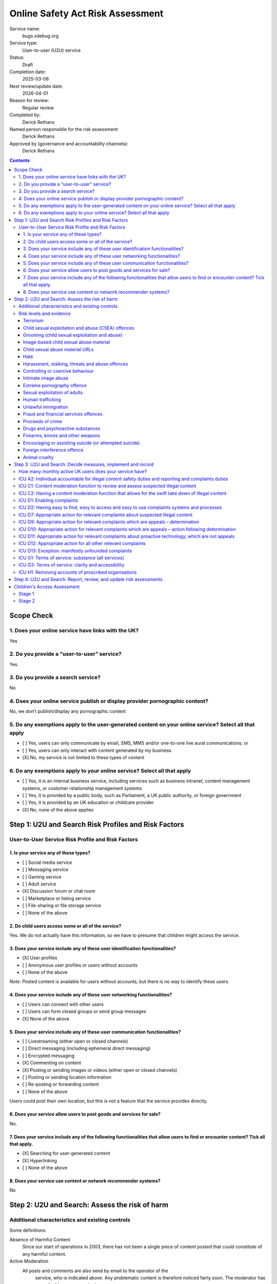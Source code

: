 =================================
Online Safety Act Risk Assessment
=================================

Service name:
	bugs.xdebug.org

Service type:
	User-to-user (U2U) service

Status:
	Draft

Completion date:
	2025-03-06

Next review/update date:
	2026-04-01

Reason for review:
	Regular review

Completed by:
	Derick Rethans

Named person responsible for the risk assessment:
	Derick Rethans

Approved by (governance and accountability channels):
	Derick Rethans


.. contents::


Scope Check
===========

1. Does your online service have links with the UK?
~~~~~~~~~~~~~~~~~~~~~~~~~~~~~~~~~~~~~~~~~~~~~~~~~~~

Yes

2. Do you provide a “user-to-user” service?
~~~~~~~~~~~~~~~~~~~~~~~~~~~~~~~~~~~~~~~~~~~

Yes

3. Do you provide a search service?
~~~~~~~~~~~~~~~~~~~~~~~~~~~~~~~~~~~

No

4. Does your online service publish or display provider pornographic content?
~~~~~~~~~~~~~~~~~~~~~~~~~~~~~~~~~~~~~~~~~~~~~~~~~~~~~~~~~~~~~~~~~~~~~~~~~~~~~

No, we don’t publish/display any pornographic content

5. Do any exemptions apply to the user-generated content on your online service? Select all that apply
~~~~~~~~~~~~~~~~~~~~~~~~~~~~~~~~~~~~~~~~~~~~~~~~~~~~~~~~~~~~~~~~~~~~~~~~~~~~~~~~~~~~~~~~~~~~~~~~~~~~~~

- [ ] Yes, users can only communicate by email, SMS, MMS and/or one-to-one live aural communications; or
- [ ] Yes, users can only interact with content generated by my business
- [X] No, my service is not limited to these types of content

6. Do any exemptions apply to your online service? Select all that apply
~~~~~~~~~~~~~~~~~~~~~~~~~~~~~~~~~~~~~~~~~~~~~~~~~~~~~~~~~~~~~~~~~~~~~~~~

- [ ] Yes, it is an internal business service, including services such as business intranet, content management systems, or customer relationship management systems
- [ ] Yes, it is provided by a public body, such as Parliament, a UK public authority, or foreign government
- [ ] Yes, it is provided by an UK education or childcare provider
- [X] No, none of the above applies

Step 1: U2U and Search Risk Profiles and Risk Factors
=====================================================

User-to-User Service Risk Profile and Risk Factors
~~~~~~~~~~~~~~~~~~~~~~~~~~~~~~~~~~~~~~~~~~~~~~~~~~

1. Is your service any of these types?
--------------------------------------

- [ ] Social media service
- [ ] Messaging service
- [ ] Gaming service
- [ ] Adult service
- [X] Discussion forum or chat room
- [ ] Marketplace or listing service
- [ ] File-sharing or file storage service
- [ ] None of the above

2. Do child users access some or all of the service?
----------------------------------------------------

Yes. We do not actually have this information, so we have to presume that
children might access the service.

3. Does your service include any of these user identification functionalities?
------------------------------------------------------------------------------

- [X] User profiles
- [ ] Anonymous user profiles or users without accounts
- [ ] None of the above

*Note:* Posted content is available for users without accounts, but there is
no way to identify these users.

4. Does your service include any of these user networking functionalities?
--------------------------------------------------------------------------

- [ ] Users can connect with other users
- [ ] Users can form closed groups or send group messages
- [X] None of the above

5. Does your service include any of these user communication functionalities?
-----------------------------------------------------------------------------

- [ ] Livestreaming (either open or closed channels)
- [ ] Direct messaging (including ephemeral direct messaging)
- [ ] Encrypted messaging
- [X] Commenting on content
- [X] Posting or sending images or videos (either open or closed channels)
- [ ] Posting or sending location information
- [ ] Re-posting or forwarding content
- [ ] None of the above

Users could post their own location, but this is not a feature that the
service provides directly.

6. Does your service allow users to post goods and services for sale?
---------------------------------------------------------------------

No.

7. Does your service include any of the following functionalities that allow users to find or encounter content? Tick all that apply.
-------------------------------------------------------------------------------------------------------------------------------------

- [X] Searching for user-generated content
- [X] Hyperlinking
- [ ] None of the above

8. Does your service use content or network recommender systems?
----------------------------------------------------------------

No


Step 2: U2U and Search: Assess the risk of harm
===============================================

Additional characteristics and existing controls
~~~~~~~~~~~~~~~~~~~~~~~~~~~~~~~~~~~~~~~~~~~~~~~~

Some definitions:

Absence of Harmful Content
	Since our start of operations in 2003, there has not been a single piece
	of content posted that could constitute of any harmful content.

Active Moderation
    All posts and comments are also send by email to the operator of the
	service, who is	indicated above. Any problematic content is therefore
	noticed fairly soon. The moderator has never had to remove content.

Little Content and Few Users
	The system has currently around 2760 users, of which 19 have been active
	in the preceding 30 days. In these same 30 days, only 11 new pieces of
	primary content have been posted.

No Child Users
	We have no evidence of children posting or visiting our service in any
	significant numbers.

Risk levels and evidence
~~~~~~~~~~~~~~~~~~~~~~~~

Terrorism
---------

Risk level:
	Negligible

Risk factors considered:
	Unlikely to be found on an issue tracker for an Open Source Tool.

Additional characteristics considered:
	*Little Content and Few Users*

Existing controls considered:
	*Active Moderation*

Evidence:
	*Absence of Harmful Content*, *Little Content and Few Users*


Child sexual exploitation and abuse (CSEA) offences
---------------------------------------------------

Risk level:
	Low [#crisk]_

Risk factors considered:
	Unlikely to be found on an issue tracker for an Open Source Tool.

Additional characteristics considered:
	*Little Content and Few Users*

Existing controls considered:
	*Active Moderation*

Evidence:
	*Absence of Harmful Content*, *Little Content and Few Users*, *No Child
	Users*

Grooming (child sexual exploitation and abuse)
----------------------------------------------

Risk level:
	Low [#crisk]_

Risk factors considered:
	Unlikely to be found on an issue tracker for an Open Source Tool.

Additional characteristics considered:
	*Little Content and Few Users*

Existing controls considered:
	*Active Moderation*

Evidence:
	*Absence of Harmful Content*, *Little Content and Few Users*, *No Child
	Users*

Image-based child sexual abuse material
---------------------------------------

Risk level:
	Low [#crisk]_

Risk factors considered:
	Unlikely to be found on an issue tracker for an Open Source Tool.

Additional characteristics considered:
	*Little Content and Few Users*

Existing controls considered:
	*Active Moderation*

Evidence:
	*Absence of Harmful Content*, *Little Content and Few Users*, *No Child
	Users*

Child sexual abuse material URLs
--------------------------------

Risk level:
	Low [#crisk]_

Risk factors considered:
	Unlikely to be found on an issue tracker for an Open Source tool.

Additional characteristics considered:
	*Little Content and Few Users*

Existing controls considered:
	*Active Moderation*

Evidence:
	*Absence of Harmful Content*, *Little Content and Few Users*, *No Child
	Users*

Hate
----

Risk level:
	Negligible

Risk factors considered:
	Unlikely to be found on an issue tracker for an Open Source tool.

Additional characteristics considered:
	*Little Content and Few Users*

Existing controls considered:
	*Active Moderation*

Evidence:
	*Absence of Harmful Content*, *Little Content and Few Users*

Harassment, stalking, threats and abuse offences
------------------------------------------------

Risk level:
	Negligible

Risk factors considered:
	Unlikely to be found on an issue tracker for an Open Source tool.

Additional characteristics considered:
	*Little Content and Few Users*

Existing controls considered:
	*Active Moderation*

Evidence:
	*Absence of Harmful Content*, *Little Content and Few Users*

Controlling or coercive behaviour
---------------------------------

Risk level:
	Negligible

Risk factors considered:
	Unlikely to be found on an issue tracker for an Open Source tool.

Additional characteristics considered:
	*Little Content and Few Users*

Existing controls considered:
	*Active Moderation*

Evidence:
	*Absence of Harmful Content*, *Little Content and Few Users*

Intimate image abuse
--------------------

Risk level:
	Negligible

Risk factors considered:
	Unlikely to be found on an issue tracker for an Open Source tool.

Additional characteristics considered:
	*Little Content and Few Users*

Existing controls considered:
	*Active Moderation*

Evidence:
	*Absence of Harmful Content*, *Little Content and Few Users*

Extreme pornography offence
---------------------------

Risk level:
	Negligible

Risk factors considered:
	Unlikely to be found on an issue tracker for an Open Source tool.

Additional characteristics considered:
	*Little Content and Few Users*

Existing controls considered:
	*Active Moderation*

Evidence:
	*Absence of Harmful Content*, *Little Content and Few Users*

Sexual exploitation of adults
-----------------------------

Risk level:
	Negligible

Risk factors considered:
	Unlikely to be found on an issue tracker for an Open Source tool.

Additional characteristics considered:
	*Little Content and Few Users*

Existing controls considered:
	*Active Moderation*

Evidence:
	*Absence of Harmful Content*, *Little Content and Few Users*

Human trafficking
-----------------

Risk level:
	Negligible

Risk factors considered:
	Unlikely to be found on an issue tracker for an Open Source tool.

Additional characteristics considered:
	*Little Content and Few Users*

Existing controls considered:
	*Active Moderation*

Evidence:
	*Absence of Harmful Content*, *Little Content and Few Users*

Unlawful immigration
--------------------

Risk level:
	Negligible

Risk factors considered:
	Unlikely to be found on an issue tracker for an Open Source tool.

Additional characteristics considered:
	*Little Content and Few Users*

Existing controls considered:
	*Active Moderation*

Evidence:
	*Absence of Harmful Content*, *Little Content and Few Users*

Fraud and financial services offences
-------------------------------------

Risk level:
	Negligible

Risk factors considered:
	Unlikely to be found on an issue tracker for an Open Source tool.

Additional characteristics considered:
	*Little Content and Few Users*

Existing controls considered:
	*Active Moderation*

Evidence:
	*Absence of Harmful Content*, *Little Content and Few Users*

Proceeds of crime
-----------------

Risk level:
	Negligible

Risk factors considered:
	Unlikely to be found on an issue tracker for an Open Source tool.

Additional characteristics considered:
	*Little Content and Few Users*

Existing controls considered:
	*Active Moderation*

Evidence:
	*Absence of Harmful Content*, *Little Content and Few Users*

Drugs and psychoactive substances
---------------------------------

Risk level:
	Negligible

Risk factors considered:
	Unlikely to be found on an issue tracker for an Open Source tool.

Additional characteristics considered:
	*Little Content and Few Users*

Existing controls considered:
	*Active Moderation*

Evidence:
	*Absence of Harmful Content*, *Little Content and Few Users*

Firearms, knives and other weapons
----------------------------------

Risk level:
	Negligible

Risk factors considered:
	Unlikely to be found on an issue tracker for an Open Source tool.

Additional characteristics considered:
	*Little Content and Few Users*

Existing controls considered:
	*Active Moderation*

Evidence:
	*Absence of Harmful Content*, *Little Content and Few Users*

Encouraging or assisting suicide (or attempted suicide)
-------------------------------------------------------

Risk level:
	Negligible

Risk factors considered:
	Unlikely to be found on an issue tracker for an Open Source tool.

Additional characteristics considered:
	*Little Content and Few Users*

Existing controls considered:
	*Active Moderation*

Evidence:
	*Absence of Harmful Content*, *Little Content and Few Users*

Foreign interference offence
----------------------------

Risk level:
	Negligible

Risk factors considered:
	Unlikely to be found on an issue tracker for an Open Source tool.

Additional characteristics considered:
	*Little Content and Few Users*

Existing controls considered:
	*Active Moderation*

Evidence:
	*Absence of Harmful Content*, *Little Content and Few Users*

Animal cruelty
--------------

Risk level:
	Negligible

Risk factors considered:
	Unlikely to be found on an issue tracker for an Open Source tool.

Additional characteristics considered:
	*Little Content and Few Users*

Existing controls considered:
	*Active Moderation*

Evidence:
	*Absence of Harmful Content*, *Little Content and Few Users*

.. [#crisk] Those risk levels above that are assessed as "Low" are considered
   "Negligible" but the Ofcom guidance suggests that these can only be
   assessed as "Negligible" in very specific circumstances that don't apply
   here.

Step 3: U2U and Search: Decide measures, implement and record
=============================================================

How many monthly active UK users does your service have?
~~~~~~~~~~~~~~~~~~~~~~~~~~~~~~~~~~~~~~~~~~~~~~~~~~~~~~~~

The issue tracker has 19 active users in the last 30 days, which include
non-UK users.

There is no data for how many UK users there are, as this information is not
kept.


ICU A2: Individual accountable for illegal content safety duties and reporting and complaints duties
~~~~~~~~~~~~~~~~~~~~~~~~~~~~~~~~~~~~~~~~~~~~~~~~~~~~~~~~~~~~~~~~~~~~~~~~~~~~~~~~~~~~~~~~~~~~~~~~~~~~

Status
	Implemented

Date measure takes/took effect
	2025-03-06

Relevant codes
	Child sexual exploitation and abuse, Terrorism, Other duties

Relevant duties
	Section 10(2), (3), and (5) to (9). Section 20(2). Section 21(2) and (3) Online Safety Act 2023



ICU C1: Content moderation function to review and assess suspected illegal content
~~~~~~~~~~~~~~~~~~~~~~~~~~~~~~~~~~~~~~~~~~~~~~~~~~~~~~~~~~~~~~~~~~~~~~~~~~~~~~~~~~

Status
	Implemented

Date measure takes/took effect
	2003-08-30

Relevant codes
	Child sexual exploitation and abuse, Terrorism, Other duties

Relevant duties
	Section 10(2) and(3). Section 21(2)(b) Online Safety Act 2023


ICU C2: Having a content moderation function that allows for the swift take down of illegal content
~~~~~~~~~~~~~~~~~~~~~~~~~~~~~~~~~~~~~~~~~~~~~~~~~~~~~~~~~~~~~~~~~~~~~~~~~~~~~~~~~~~~~~~~~~~~~~~~~~~

Status
	Implemented

Date measure takes/took effect
	2003-08-30

Relevant codes
	Child sexual exploitation and abuse, Terrorism, Other duties

Relevant duties
	Section 10(2) and (3). Section 21(2)(b) Online Safety Act 2023


ICU D1: Enabling complaints
~~~~~~~~~~~~~~~~~~~~~~~~~~~

Status
	Implemented

Date measure takes/took effect
	2003-08-30

Relevant codes
	Child sexual exploitation and abuse, Terrorism, Other duties

Relevant duties
	Section 20(2). Section 21(2)(a) Online Safety Act 2023

ICU D2: Having easy to find, easy to access and easy to use complaints systems and processes
~~~~~~~~~~~~~~~~~~~~~~~~~~~~~~~~~~~~~~~~~~~~~~~~~~~~~~~~~~~~~~~~~~~~~~~~~~~~~~~~~~~~~~~~~~~~

Status
	Implemented

Date measure takes/took effect
	2003-08-30

Relevant codes
	Child sexual exploitation and abuse, Terrorism, Other duties

Relevant duties
	Section 20(2). Section 21(2)(c) Online Safety Act 2023


ICU D7: Appropriate action for relevant complaints about suspected illegal content
~~~~~~~~~~~~~~~~~~~~~~~~~~~~~~~~~~~~~~~~~~~~~~~~~~~~~~~~~~~~~~~~~~~~~~~~~~~~~~~~~~

Status
	Implemented

Date measure takes/took effect
	2003-08-30

Relevant codes
	Child sexual exploitation and abuse, Terrorism, Other duties

Relevant duties
	Section 10(3). Section 21(2)(b) Online Safety Act 2023


ICU D9: Appropriate action for relevant complaints which are appeals – determination
~~~~~~~~~~~~~~~~~~~~~~~~~~~~~~~~~~~~~~~~~~~~~~~~~~~~~~~~~~~~~~~~~~~~~~~~~~~~~~~~~~~~

Status
	Implemented

Date measure takes/took effect
	2003-08-30

Relevant codes
	Child sexual exploitation and abuse, Terrorism, Other duties

Relevant duties
	Section 21(2)(B) Online Safety Act 2023

ICU D10: Appropriate action for relevant complaints which are appeals – action following determination
~~~~~~~~~~~~~~~~~~~~~~~~~~~~~~~~~~~~~~~~~~~~~~~~~~~~~~~~~~~~~~~~~~~~~~~~~~~~~~~~~~~~~~~~~~~~~~~~~~~~~~

Status
	Implemented

Date measure takes/took effect
	2003-08-30

Relevant codes
	Child sexual exploitation and abuse, Terrorism, Other duties

Relevant duties
	Section 21(2)(b) Online Safety Act 2023

ICU D11: Appropriate action for relevant complaints about proactive technology, which are not appeals
~~~~~~~~~~~~~~~~~~~~~~~~~~~~~~~~~~~~~~~~~~~~~~~~~~~~~~~~~~~~~~~~~~~~~~~~~~~~~~~~~~~~~~~~~~~~~~~~~~~~~

Status
	Not Implemented

Date measure takes/took effect
	N/A, we do not use proactive *technology*, but we do proactively look at
	posted content as that is the whole purpose of the service.

Relevant codes
	Child sexual exploitation and abuse, Terrorism, Other duties

Relevant duties
	Section 21(2)(b) Online Safety Act 2023

ICU D12: Appropriate action for all other relevant complaints
~~~~~~~~~~~~~~~~~~~~~~~~~~~~~~~~~~~~~~~~~~~~~~~~~~~~~~~~~~~~~

Status
	Implemented

Date measure takes/took effect
	2003-08-30

Relevant codes
	Child sexual exploitation and abuse, Terrorism, Other duties

Relevant duties
	Section 21(2)(b) Online Safety Act 2023

ICU D13: Exception: manifestly unfounded complaints
~~~~~~~~~~~~~~~~~~~~~~~~~~~~~~~~~~~~~~~~~~~~~~~~~~~

Status
	Implemented

Date measure takes/took effect
	2003-08-30

Relevant codes
	Child sexual exploitation and abuse, Terrorism, Other duties

Relevant duties
	Section 21(2)(b) Online Safety Act 2023


ICU G1: Terms of service: substance (all services)
~~~~~~~~~~~~~~~~~~~~~~~~~~~~~~~~~~~~~~~~~~~~~~~~~~

Status
	Pending

Date measure takes/took effect
	?

Relevant codes
	Child sexual exploitation and abuse, Terrorism, Other duties

Relevant duties
	Section 10(5) and (7). Section 21(3) Online Safety Act 2023


ICU G3: Terms of service: clarity and accessibility
~~~~~~~~~~~~~~~~~~~~~~~~~~~~~~~~~~~~~~~~~~~~~~~~~~~

Status
	Implemented

Date measure takes/took effect
	2003-08-30

Relevant codes
	Child sexual exploitation and abuse, Terrorism, Other duties

Relevant duties
	Section 10(8). Section 21(3) Online Safety Act 2023


ICU H1: Removing accounts of proscribed organisations
~~~~~~~~~~~~~~~~~~~~~~~~~~~~~~~~~~~~~~~~~~~~~~~~~~~~~

Status
	Implemented

Date measure takes/took effect
	2003-08-30

Relevant codes
	Terrorism

Relevant duties
	Section 10(2) and 10(3) Online Safety Act 2023


Step 4: U2U and Search: Report, review, and update risk assessments
===================================================================

Date of next annual risk assessment: 2025-04-01

Confirmation findings of the illegal content risk assessment have been
reported, and recorded: Yes, here.

Date the findings of the illegal content risk assessment were reported, and
recorded: 2025-03-06

Information on how you take appropriate steps to keep the risk assessment up
to date (for example, a written policy): Review should any content be posted
that might change the above risk assessment. Annual review on 1 April each
year.

Children's Access Assessment
============================

[See: https://www.ofcom.org.uk/online-safety/illegal-and-harmful-content/quick-guide-to-childrens-access-assessments/]

Stage 1
~~~~~~~

Is it possible for children to access the service or part of it?
	Yes

*Note:* the issue tracker is public, and "accessing the service" includes
visiting the site without logging in or posting. We don't have any age
verification tools, or limits on the ages of people viewing the forum.

Stage 2
~~~~~~~

Are there a significant number of children who are users of the service?
	No

*Note:* We have no evidence of children accessing our service. It is
impossible to know whether visitors are aged under 18 or not, all we have is
an IP address.

Is the service of a kind likely to attract a significant number of children?
	No

*Note:* The service is an issue tracker for an Open Source program.

Result
	No need to carry out a Children's Risk Assessment.
